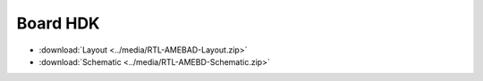 .. amebaDocs documentation master file, created by
   sphinx-quickstart on Fri Dec 18 01:57:15 2020.
   You can adapt this file completely to your liking, but it should at least
   contain the root `toctree` directive.

=====================================
Board HDK
=====================================

* :download:`Layout <../media/RTL-AMEBAD-Layout.zip>`

* :download:`Schematic <../media/RTL-AMEBD-Schematic.zip>`